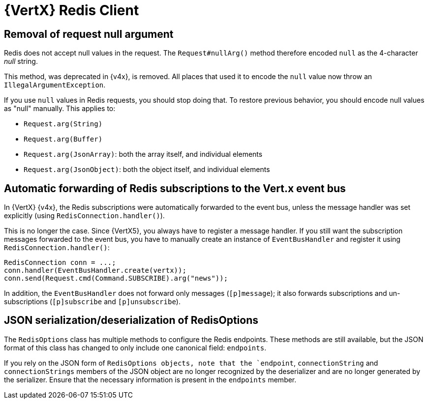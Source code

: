 = {VertX} Redis Client

== Removal of request null argument

Redis does not accept null values in the request. The `Request#nullArg()` method therefore encoded `null` as the 4-character _null_ string.

This method, was deprecated in {v4x}, is removed. All places that used it to encode the `null` value now throw an `IllegalArgumentException`.

If you use `null` values in Redis requests, you should stop doing that. To restore previous behavior, you should encode null values as "null" manually. This applies to:

- `Request.arg(String)`
- `Request.arg(Buffer)`
- `Request.arg(JsonArray)`: both the array itself, and individual elements
- `Request.arg(JsonObject)`: both the object itself, and individual elements

== Automatic forwarding of Redis subscriptions to the Vert.x event bus

In {VertX} {v4x}, the Redis subscriptions were automatically forwarded to the event bus, unless the message handler was set explicitly (using `RedisConnection.handler()`).

This is no longer the case. Since {VertX5}, you always have to register a message handler. If you still want the subscription messages forwarded to the event bus, you have to manually create an instance of `EventBusHandler` and register it using `RedisConnection.handler()`:

[source,java]
----
RedisConnection conn = ...;
conn.handler(EventBusHandler.create(vertx));
conn.send(Request.cmd(Command.SUBSCRIBE).arg("news"));
----

In addition, the `EventBusHandler` does not forward only messages (`[p]message`); it also forwards subscriptions and un-subscriptions (`[p]subscribe` and `[p]unsubscribe`).

== JSON serialization/deserialization of RedisOptions

The `RedisOptions` class has multiple methods to configure the Redis endpoints. These methods are still available, but the JSON format of this class has changed to only include one canonical field: `endpoints`.

If you rely on the JSON form of `RedisOptions objects, note that the `endpoint`, `connectionString` and `connectionStrings` members of the JSON object are no longer recognized by the deserializer and are no longer generated by the serializer. Ensure that the necessary information is present in the `endpoints` member.




